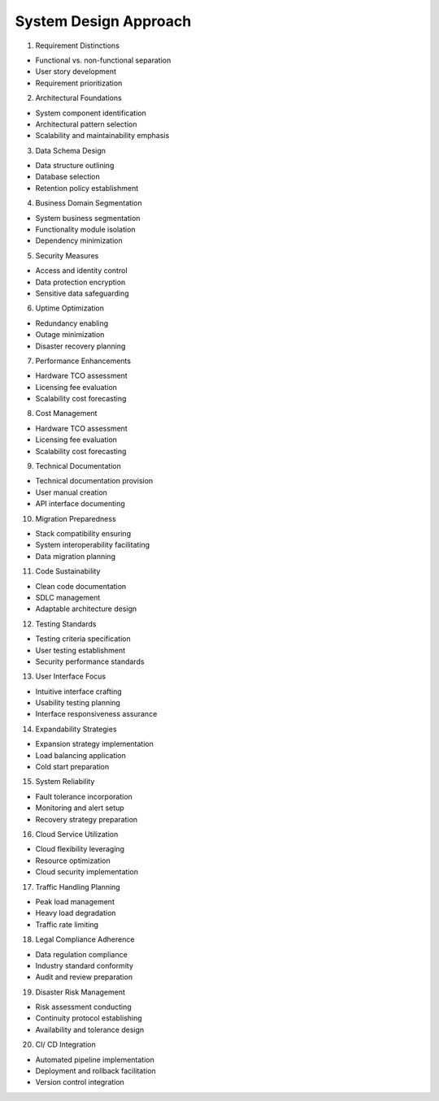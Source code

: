 System Design Approach
===================================

1. Requirement Distinctions

- Functional vs. non-functional separation
- User story development
- Requirement prioritization

2. Architectural Foundations

- System component identification
- Architectural pattern selection
- Scalability and maintainability emphasis

3. Data Schema Design

- Data structure outlining
- Database selection
- Retention policy establishment

4. Business Domain Segmentation

- System business segmentation
- Functionality module isolation
- Dependency minimization

5. Security Measures

- Access and identity control
- Data protection encryption
- Sensitive data safeguarding

6. Uptime Optimization

- Redundancy enabling
- Outage minimization
- Disaster recovery planning

7. Performance Enhancements

- Hardware TCO assessment
- Licensing fee evaluation
- Scalability cost forecasting

8. Cost Management

- Hardware TCO assessment
- Licensing fee evaluation
- Scalability cost forecasting

9. Technical Documentation

- Technical documentation provision
- User manual creation
- API interface documenting

10. Migration Preparedness

- Stack compatibility ensuring
- System interoperability facilitating
- Data migration planning

11. Code Sustainability

- Clean code documentation
- SDLC management
- Adaptable architecture design

12. Testing Standards

- Testing criteria specification
- User testing establishment
- Security performance standards

13. User Interface Focus

- Intuitive interface crafting
- Usability testing planning
- Interface responsiveness assurance

14. Expandability Strategies

- Expansion strategy implementation
- Load balancing application
- Cold start preparation

15. System Reliability

- Fault tolerance incorporation
- Monitoring and alert setup
- Recovery strategy preparation

16. Cloud Service Utilization

- Cloud flexibility leveraging
- Resource optimization
- Cloud security implementation

17. Traffic Handling Planning

- Peak load management
- Heavy load degradation
- Traffic rate limiting

18. Legal Compliance Adherence

- Data regulation compliance
- Industry standard conformity
- Audit and review preparation

19. Disaster Risk Management

- Risk assessment conducting
- Continuity protocol establishing
- Availability and tolerance design

20. CI/ CD Integration

- Automated pipeline implementation
- Deployment and rollback facilitation
- Version control integration



